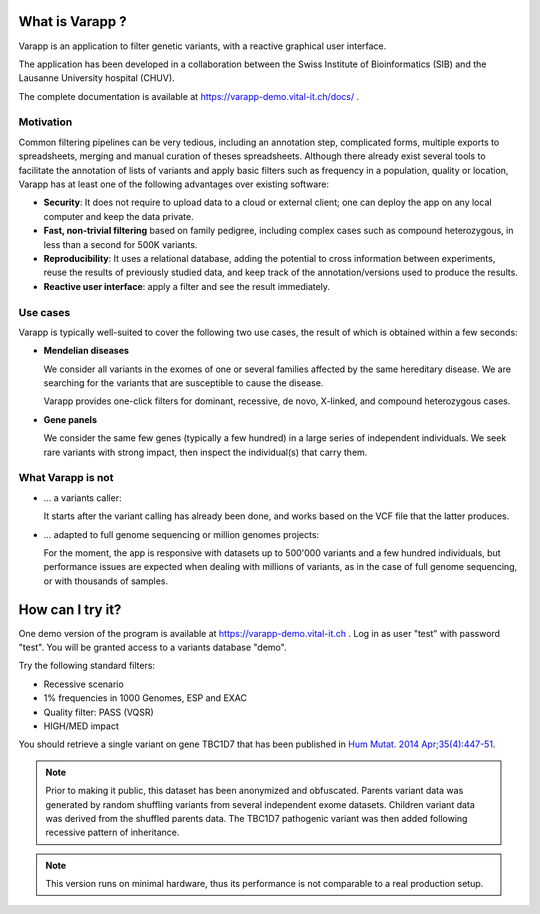 What is Varapp ?
----------------

Varapp is an application to filter genetic variants, with a reactive graphical user interface.

The application has been developed in a collaboration between the
Swiss Institute of Bioinformatics (SIB) and the Lausanne University hospital (CHUV).

The complete documentation is available at
`https://varapp-demo.vital-it.ch/docs/ <https://varapp-demo.vital-it.ch/docs/>`_ .

.. figure:: /resources/img/main-border.png
   :width:  100%
   :alt: [Main window]

Motivation
..........

Common filtering pipelines can be very tedious, including an annotation step,
complicated forms, multiple exports to spreadsheets, merging and manual curation
of theses spreadsheets.
Although there already exist several tools to facilitate the annotation of lists of variants
and apply basic filters such as frequency in a population, quality or location,
Varapp has at least one of the following advantages over existing software:

*   **Security**: It does not require to upload data to a cloud or external client;
    one can deploy the app on any local computer and keep the data private.

*   **Fast, non-trivial filtering** based on family pedigree, including complex cases
    such as compound heterozygous, in less than a second for 500K variants.

*   **Reproducibility**: It uses a relational database, adding the potential to cross information
    between experiments, reuse the results of previously studied data,
    and keep track of the annotation/versions used to produce the results.

*   **Reactive user interface**: apply a filter and see the result immediately.

Use cases
.........

Varapp is typically well-suited to cover the following two use cases,
the result of which is obtained within a few seconds:

*   **Mendelian diseases**

    We consider all variants in the exomes of one or several families
    affected by the same hereditary disease. We are searching for the variants
    that are susceptible to cause the disease.

    Varapp provides one-click filters for dominant, recessive, de novo, X-linked,
    and compound heterozygous cases.

*   **Gene panels**

    We consider the same few genes (typically a few hundred) 
    in a large series of independent individuals. We seek rare variants with
    strong impact, then inspect the individual(s) that carry them.

What Varapp is not
..................

*   ... a variants caller:

    It starts after the variant calling has already been done, 
    and works based on the VCF file that the latter produces.

*   ... adapted to full genome sequencing or million genomes projects:

    For the moment, the app is responsive with datasets up to 500'000 variants
    and a few hundred individuals,
    but performance issues are expected when dealing with millions of variants,
    as in the case of full genome sequencing, or with thousands of samples.


How can I try it?
-----------------

One demo version of the program is available at `https://varapp-demo.vital-it.ch <https://varapp-demo.vital-it.ch>`_ .
Log in as user "test" with password "test".
You will be granted access to a variants database "demo".

Try the following standard filters:

- Recessive scenario
- 1% frequencies in 1000 Genomes, ESP and EXAC
- Quality filter: PASS (VQSR)
- HIGH/MED impact

You should retrieve a single variant on gene TBC1D7 that has been published
in `Hum Mutat. 2014 Apr;35(4):447-51 <http://www.ncbi.nlm.nih.gov/pubmed/24515783>`_.

.. note::

    Prior to making it public, this dataset has been anonymized and obfuscated.
    Parents variant data was generated by random shuffling variants from several
    independent exome datasets. Children variant data was derived from the
    shuffled parents data. The TBC1D7 pathogenic variant was then added
    following recessive pattern of inheritance.

.. note::

    This version runs on minimal hardware, thus its performance is not comparable
    to a real production setup.
